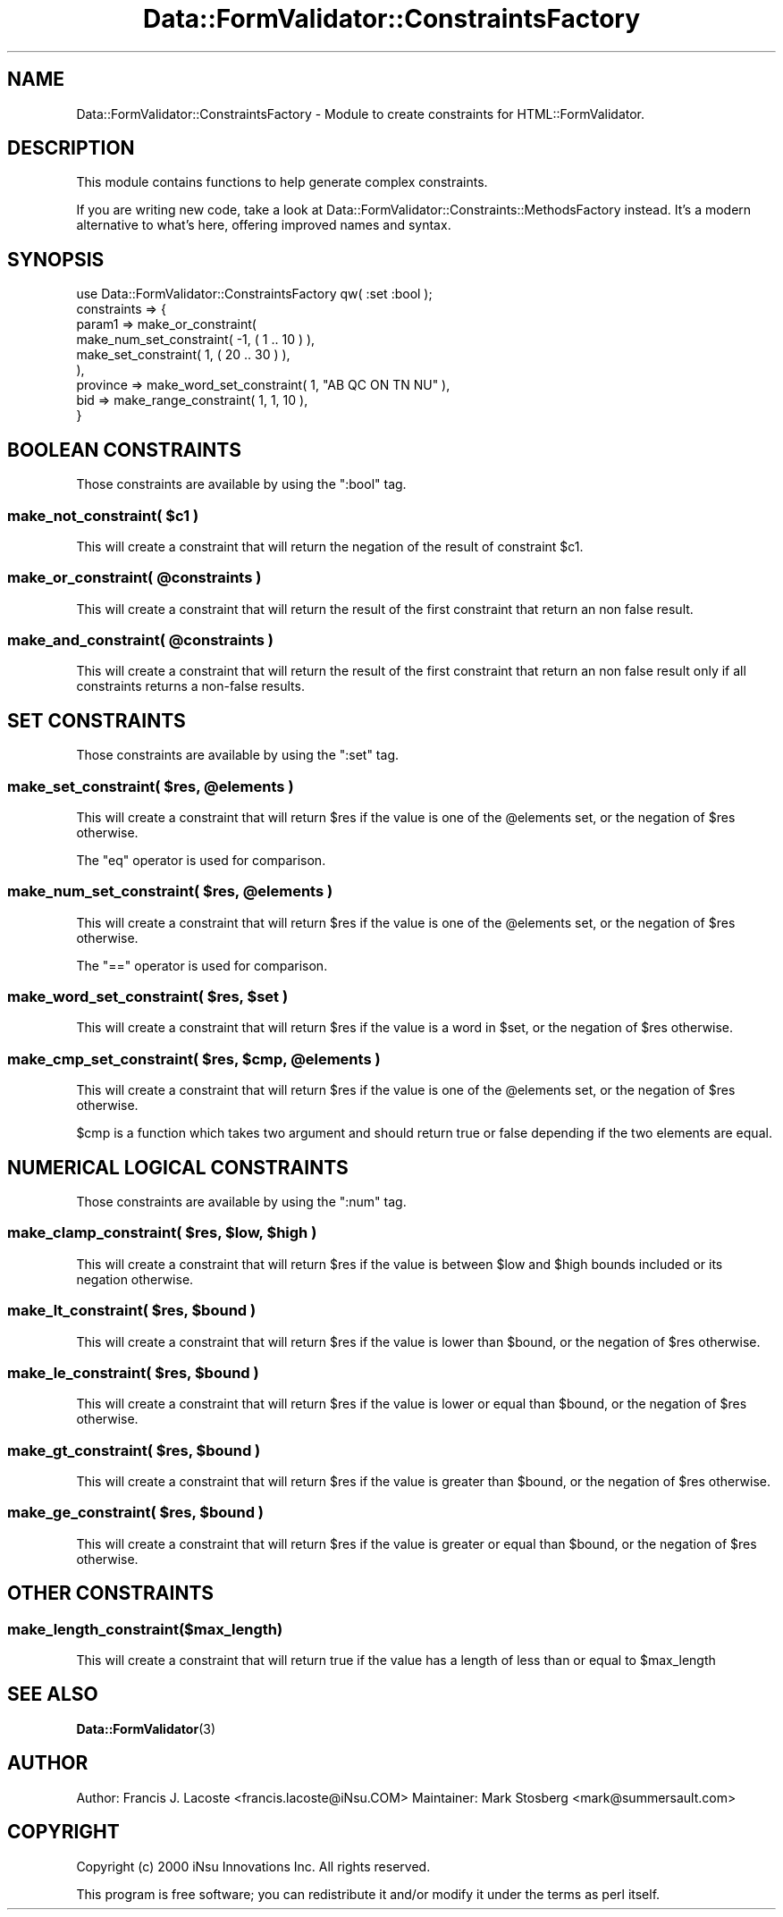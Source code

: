.\" -*- mode: troff; coding: utf-8 -*-
.\" Automatically generated by Pod::Man 5.01 (Pod::Simple 3.43)
.\"
.\" Standard preamble:
.\" ========================================================================
.de Sp \" Vertical space (when we can't use .PP)
.if t .sp .5v
.if n .sp
..
.de Vb \" Begin verbatim text
.ft CW
.nf
.ne \\$1
..
.de Ve \" End verbatim text
.ft R
.fi
..
.\" \*(C` and \*(C' are quotes in nroff, nothing in troff, for use with C<>.
.ie n \{\
.    ds C` ""
.    ds C' ""
'br\}
.el\{\
.    ds C`
.    ds C'
'br\}
.\"
.\" Escape single quotes in literal strings from groff's Unicode transform.
.ie \n(.g .ds Aq \(aq
.el       .ds Aq '
.\"
.\" If the F register is >0, we'll generate index entries on stderr for
.\" titles (.TH), headers (.SH), subsections (.SS), items (.Ip), and index
.\" entries marked with X<> in POD.  Of course, you'll have to process the
.\" output yourself in some meaningful fashion.
.\"
.\" Avoid warning from groff about undefined register 'F'.
.de IX
..
.nr rF 0
.if \n(.g .if rF .nr rF 1
.if (\n(rF:(\n(.g==0)) \{\
.    if \nF \{\
.        de IX
.        tm Index:\\$1\t\\n%\t"\\$2"
..
.        if !\nF==2 \{\
.            nr % 0
.            nr F 2
.        \}
.    \}
.\}
.rr rF
.\" ========================================================================
.\"
.IX Title "Data::FormValidator::ConstraintsFactory 3pm"
.TH Data::FormValidator::ConstraintsFactory 3pm 2017-08-28 "perl v5.38.2" "User Contributed Perl Documentation"
.\" For nroff, turn off justification.  Always turn off hyphenation; it makes
.\" way too many mistakes in technical documents.
.if n .ad l
.nh
.SH NAME
Data::FormValidator::ConstraintsFactory \- Module to create constraints for HTML::FormValidator.
.SH DESCRIPTION
.IX Header "DESCRIPTION"
This module contains functions to help generate complex constraints.
.PP
If you are writing new code, take a look at Data::FormValidator::Constraints::MethodsFactory
instead. It's a modern alternative to what's here, offering improved names and syntax.
.SH SYNOPSIS
.IX Header "SYNOPSIS"
.Vb 1
\&    use Data::FormValidator::ConstraintsFactory qw( :set :bool );
\&
\&    constraints => {
\&    param1 => make_or_constraint(
\&            make_num_set_constraint( \-1, ( 1 .. 10 ) ),
\&            make_set_constraint( 1, ( 20 .. 30 ) ),
\&          ),
\&    province => make_word_set_constraint( 1, "AB QC ON TN NU" ),
\&    bid  => make_range_constraint( 1, 1, 10 ),
\&    }
.Ve
.SH "BOOLEAN CONSTRAINTS"
.IX Header "BOOLEAN CONSTRAINTS"
Those constraints are available by using the \f(CW\*(C`:bool\*(C'\fR tag.
.ie n .SS "make_not_constraint( $c1 )"
.el .SS "make_not_constraint( \f(CW$c1\fP )"
.IX Subsection "make_not_constraint( $c1 )"
This will create a constraint that will return the negation of the
result of constraint \f(CW$c1\fR.
.ie n .SS "make_or_constraint( @constraints )"
.el .SS "make_or_constraint( \f(CW@constraints\fP )"
.IX Subsection "make_or_constraint( @constraints )"
This will create a constraint that will return the result of the first
constraint that return an non false result.
.ie n .SS "make_and_constraint( @constraints )"
.el .SS "make_and_constraint( \f(CW@constraints\fP )"
.IX Subsection "make_and_constraint( @constraints )"
This will create a constraint that will return the result of the first
constraint that return an non false result only if all constraints
returns a non-false results.
.SH "SET CONSTRAINTS"
.IX Header "SET CONSTRAINTS"
Those constraints are available by using the \f(CW\*(C`:set\*(C'\fR tag.
.ie n .SS "make_set_constraint( $res, @elements )"
.el .SS "make_set_constraint( \f(CW$res\fP, \f(CW@elements\fP )"
.IX Subsection "make_set_constraint( $res, @elements )"
This will create a constraint that will return \f(CW$res\fR if the value
is one of the \f(CW@elements\fR set, or the negation of \f(CW$res\fR otherwise.
.PP
The \f(CW\*(C`eq\*(C'\fR operator is used for comparison.
.ie n .SS "make_num_set_constraint( $res, @elements )"
.el .SS "make_num_set_constraint( \f(CW$res\fP, \f(CW@elements\fP )"
.IX Subsection "make_num_set_constraint( $res, @elements )"
This will create a constraint that will return \f(CW$res\fR if the value
is one of the \f(CW@elements\fR set, or the negation of \f(CW$res\fR otherwise.
.PP
The \f(CW\*(C`==\*(C'\fR operator is used for comparison.
.ie n .SS "make_word_set_constraint( $res, $set )"
.el .SS "make_word_set_constraint( \f(CW$res\fP, \f(CW$set\fP )"
.IX Subsection "make_word_set_constraint( $res, $set )"
This will create a constraint that will return \f(CW$res\fR if the value is
a word in \f(CW$set\fR, or the negation of \f(CW$res\fR otherwise.
.ie n .SS "make_cmp_set_constraint( $res, $cmp, @elements )"
.el .SS "make_cmp_set_constraint( \f(CW$res\fP, \f(CW$cmp\fP, \f(CW@elements\fP )"
.IX Subsection "make_cmp_set_constraint( $res, $cmp, @elements )"
This will create a constraint that will return \f(CW$res\fR if the value
is one of the \f(CW@elements\fR set, or the negation of \f(CW$res\fR otherwise.
.PP
\&\f(CW$cmp\fR is a function which takes two argument and should return true or false depending if the two elements are equal.
.SH "NUMERICAL LOGICAL CONSTRAINTS"
.IX Header "NUMERICAL LOGICAL CONSTRAINTS"
Those constraints are available by using the \f(CW\*(C`:num\*(C'\fR tag.
.ie n .SS "make_clamp_constraint( $res, $low, $high )"
.el .SS "make_clamp_constraint( \f(CW$res\fP, \f(CW$low\fP, \f(CW$high\fP )"
.IX Subsection "make_clamp_constraint( $res, $low, $high )"
This will create a constraint that will return \f(CW$res\fR if the value
is between \f(CW$low\fR and \f(CW$high\fR bounds included or its negation otherwise.
.ie n .SS "make_lt_constraint( $res, $bound )"
.el .SS "make_lt_constraint( \f(CW$res\fP, \f(CW$bound\fP )"
.IX Subsection "make_lt_constraint( $res, $bound )"
This will create a constraint that will return \f(CW$res\fR if the value
is lower than \f(CW$bound\fR, or the negation of \f(CW$res\fR otherwise.
.ie n .SS "make_le_constraint( $res, $bound )"
.el .SS "make_le_constraint( \f(CW$res\fP, \f(CW$bound\fP )"
.IX Subsection "make_le_constraint( $res, $bound )"
This will create a constraint that will return \f(CW$res\fR if the value
is lower or equal than \f(CW$bound\fR, or the negation of \f(CW$res\fR otherwise.
.ie n .SS "make_gt_constraint( $res, $bound )"
.el .SS "make_gt_constraint( \f(CW$res\fP, \f(CW$bound\fP )"
.IX Subsection "make_gt_constraint( $res, $bound )"
This will create a constraint that will return \f(CW$res\fR if the value
is greater than \f(CW$bound\fR, or the negation of \f(CW$res\fR otherwise.
.ie n .SS "make_ge_constraint( $res, $bound )"
.el .SS "make_ge_constraint( \f(CW$res\fP, \f(CW$bound\fP )"
.IX Subsection "make_ge_constraint( $res, $bound )"
This will create a constraint that will return \f(CW$res\fR if the value
is greater or equal than \f(CW$bound\fR, or the negation of \f(CW$res\fR otherwise.
.SH "OTHER CONSTRAINTS"
.IX Header "OTHER CONSTRAINTS"
.SS make_length_constraint($max_length)
.IX Subsection "make_length_constraint($max_length)"
This will create a constraint that will return true if the value
has a length of less than or equal to \f(CW$max_length\fR
.SH "SEE ALSO"
.IX Header "SEE ALSO"
\&\fBData::FormValidator\fR\|(3)
.SH AUTHOR
.IX Header "AUTHOR"
Author: Francis J. Lacoste <francis.lacoste@iNsu.COM>
Maintainer: Mark Stosberg <mark@summersault.com>
.SH COPYRIGHT
.IX Header "COPYRIGHT"
Copyright (c) 2000 iNsu Innovations Inc.
All rights reserved.
.PP
This program is free software; you can redistribute it and/or modify
it under the terms as perl itself.
